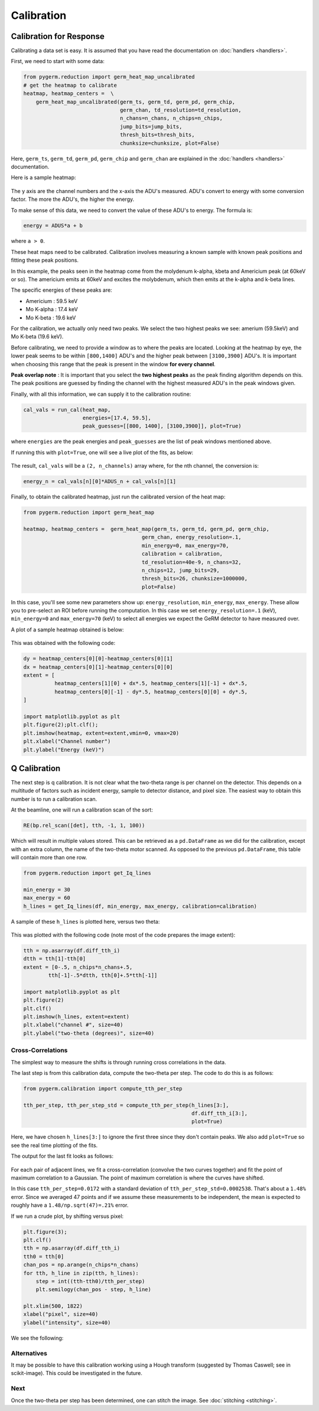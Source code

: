 ===========
Calibration
===========

Calibration for Response
------------------------

Calibrating a data set is easy.
It is assumed that you have read the documentation on :doc:`handlers
<handlers>`.

First, we need to start with some data:

.. code-block:: python

    from pygerm.reduction import germ_heat_map_uncalibrated
    # get the heatmap to calibrate
    heatmap, heatmap_centers =  \
        germ_heat_map_uncalibrated(germ_ts, germ_td, germ_pd, germ_chip,
                                   germ_chan, td_resolution=td_resolution,
                                   n_chans=n_chans, n_chips=n_chips,
                                   jump_bits=jump_bits,
                                   thresh_bits=thresh_bits,
                                   chunksize=chunksize, plot=False)

Here, ``germ_ts``, ``germ_td``, ``germ_pd``, ``germ_chip`` and ``germ_chan``
are explained in the :doc:`handlers <handlers>` documentation.


Here is a sample heatmap:

.. figure:: figs/001_uncalibrated_heatmap.png

The y axis are the channel numbers and the x-axis the ADU's measured. ADU's
convert to energy with some conversion factor. The more the ADU's, the higher
the energy.

To make sense of this data, we need to convert the value of these ADU's to
energy. The formula is:

.. code-block:: python

    energy = ADUS*a + b

where ``a > 0``.

These heat maps need to be calibrated. Calibration involves measuring a known
sample with known peak positions and fitting these peak positions.

In this example, the peaks seen in the heatmap come from the molydenum k-alpha,
kbeta and Americium peak (at 60keV or so). The americium emits at 60keV and
excites the molybdenum, which then emits at the k-alpha and k-beta lines.

The specific energies of these peaks are:

* Americium : 59.5 keV
* Mo K-alpha : 17.4 keV
* Mo K-beta : 19.6 keV

For the calibration, we actually only need two peaks. We select the two highest
peaks we see: amerium (59.5keV) and Mo K-beta (19.6 keV).

Before calibrating, we need to provide a window as to where the peaks are
located. Looking at the heatmap by eye, the lower peak seems to be within
``[800,1400]`` ADU's and the higher peak between ``[3100,3900]`` ADU's. It is
important when choosing this range that the peak is present in the window **for
every channel**. 


**Peak overlap note** : It is important that you select the **two highest
peaks** as the peak finding algorithm depends on this. The peak positions are
guessed by finding the channel with the highest measured ADU's in the peak
windows given.

Finally, with all this information, we can supply it to the calibration
routine:

.. code-block:: python

    cal_vals = run_cal(heat_map,
                       energies=[17.4, 59.5],
                       peak_guesses=[[800, 1400], [3100,3900]], plot=True)

where ``energies`` are the peak energies and ``peak_guesses`` are the list of
peak windows mentioned above.

If running this with ``plot=True``, one will see a live plot of the fits, as
below:

.. figure:: figs/002_heatmap_fit.png

The result, ``cal_vals`` will be a ``(2, n_channels)`` array where, for the nth
channel, the conversion is:

.. code-block:: python

    energy_n = cal_vals[n][0]*ADUS_n + cal_vals[n][1]

Finally, to obtain the calibrated heatmap, just run the calibrated version of
the heat map:

.. code-block:: python

    from pygerm.reduction import germ_heat_map

    heatmap, heatmap_centers =  germ_heat_map(germ_ts, germ_td, germ_pd, germ_chip,
                                          germ_chan, energy_resolution=.1,
                                          min_energy=0, max_energy=70,
                                          calibration = calibration,
                                          td_resolution=40e-9, n_chans=32,
                                          n_chips=12, jump_bits=29,
                                          thresh_bits=26, chunksize=1000000,
                                          plot=False)


In this case, you'll see some new parameters show up: ``energy_resolution``,
``min_energy``, ``max_energy``. These allow you to pre-select an ROI before
running the computation. In this case we set ``energy_resolution=.1`` (keV),
``min_energy=0`` and ``max_energy=70`` (keV) to select all energies we expect
the GeRM detector to have measured over.

A plot of a sample heatmap obtained is below:

.. figure:: figs/003_calibrated_heat_map.png

This was obtained with the following code:

.. code-block:: python

    dy = heatmap_centers[0][0]-heatmap_centers[0][1]
    dx = heatmap_centers[0][1]-heatmap_centers[0][0]
    extent = [
              heatmap_centers[1][0] + dx*.5, heatmap_centers[1][-1] + dx*.5,
              heatmap_centers[0][-1] - dy*.5, heatmap_centers[0][0] + dy*.5,
    ]

    import matplotlib.pyplot as plt
    plt.figure(2);plt.clf();
    plt.imshow(heatmap, extent=extent,vmin=0, vmax=20)
    plt.xlabel("Channel number")
    plt.ylabel("Energy (keV)")


Q Calibration
-------------
The next step is q calibration. It is not clear what the two-theta range is per
channel on the detector. This depends on a multitude of factors such as
incident energy, sample to detector distance, and pixel size. The easiest way
to obtain this number is to run a calibration scan.

At the beamline, one will run a calibration scan of the sort:

.. code-block:: python

    RE(bp.rel_scan([det], tth, -1, 1, 100))

Which will result in multiple values stored. This can be retrieved as a
``pd.DataFrame`` as we did for the calibration, except with an extra column,
the name of the two-theta motor scanned. As opposed to the previous
``pd.DataFrame``, this table will contain more than one row.


.. code-block:: python

    from pygerm.reduction import get_Iq_lines

    min_energy = 30
    max_energy = 60
    h_lines = get_Iq_lines(df, min_energy, max_energy, calibration=calibration)


A sample of these ``h_lines`` is plotted here, versus two theta:

.. figure:: figs/005_qcalib_lines.png

This was plotted with the following code (note most of the code prepares the
image extent):

.. code-block:: python

    tth = np.asarray(df.diff_tth_i)
    dtth = tth[1]-tth[0]
    extent = [0-.5, n_chips*n_chans+.5,
            tth[-1]-.5*dtth, tth[0]+.5*tth[-1]]

    import matplotlib.pyplot as plt
    plt.figure(2)
    plt.clf()
    plt.imshow(h_lines, extent=extent)
    plt.xlabel("channel #", size=40)
    plt.ylabel("two-theta (degrees)", size=40)


Cross-Correlations
~~~~~~~~~~~~~~~~~~

The simplest way to measure the shifts is through running cross correlations in
the data.

The last step is from this calibration data, compute the two-theta per step.
The code to do this is as follows:

.. code-block:: python

    from pygerm.calibration import compute_tth_per_step

    tth_per_step, tth_per_step_std = compute_tth_per_step(h_lines[3:],
                                                          df.diff_tth_i[3:],
                                                          plot=True)


Here, we have chosen ``h_lines[3:]`` to ignore the first three since they don't
contain peaks. We also add ``plot=True`` so see the real time plotting of the
fits.

The output for the last fit looks as follows:

.. figure:: figs/006_qcalib_fit.png

For each pair of adjacent lines, we fit a cross-correlation (convolve the two
curves together) and fit the point of maximum correlation to a Gaussian. The
point of maximum correlation is where the curves have shifted.

In this case ``tth_per_step=0.0172`` with a standard deviation of
``tth_per_step_std=0.0002538``. That's about a ``1.48%`` error.  Since we
averaged 47 points and if we assume these measurements to be independent, the
mean is expected to roughly have a ``1.48/np.sqrt(47)=.21%`` error.


If we run a crude plot, by shifting versus pixel:

.. code-block:: python

    plt.figure(3);
    plt.clf()
    tth = np.asarray(df.diff_tth_i)
    tth0 = tth[0]
    chan_pos = np.arange(n_chips*n_chans)
    for tth, h_line in zip(tth, h_lines):
        step = int((tth-tth0)/tth_per_step)
        plt.semilogy(chan_pos - step, h_line)

    plt.xlim(500, 1822)
    xlabel("pixel", size=40)
    ylabel("intensity", size=40)

We see the following:

.. figure:: figs/007_qcalib_shift_plot.png



Alternatives
~~~~~~~~~~~~

It may be possible to have this calibration working using a Hough transform
(suggested by Thomas Caswell; see in scikit-image). This could be investigated
in the future.

Next
~~~~

Once the two-theta per step has been determined, one can stitch the image.
See :doc:`stitching <stitching>`.
